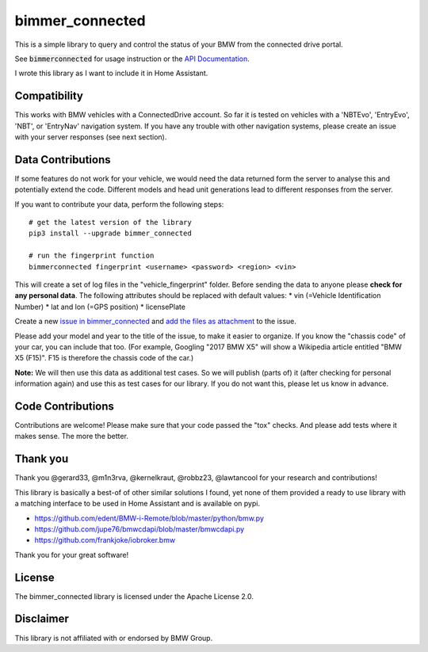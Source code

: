 bimmer_connected
================

This is a simple library to query and control the status of your BMW from
the connected drive portal.

See :code:`bimmerconnected` for usage instruction or the
`API Documentation <http://bimmer-connected.readthedocs.io/en/latest/>`_.

I wrote this library as I want to include it in Home Assistant.


Compatibility
-------------
This works with BMW vehicles with a ConnectedDrive account.
So far it is tested on vehicles with a 'NBTEvo', 'EntryEvo', 'NBT', or 'EntryNav' navigation system.
If you have any trouble with other navigation systems, please create an issue
with your server responses (see next section).


Data Contributions
------------------

If some features do not work for your vehicle, we would need the data
returned form the server to analyse this and potentially extend the code.
Different models and head unit generations lead to different responses from
the server.

If you want to contribute your data, perform the following steps:

::

    # get the latest version of the library
    pip3 install --upgrade bimmer_connected

    # run the fingerprint function
    bimmerconnected fingerprint <username> <password> <region> <vin>

This will create a set of log files in the "vehicle_fingerprint" folder.
Before sending the data to anyone please **check for any personal data**.
The following attributes should be replaced with default values:
* vin (=Vehicle Identification Number)
* lat and lon (=GPS position)
* licensePlate

Create a new
`issue in bimmer_connected <https://github.com/ChristianKuehnel/bimmer_connected/issues>`_
and
`add the files as attachment <https://help.github.com/articles/file-attachments-on-issues-and-pull-requests/>`_
to the issue.

Please add your model and year to the title of the issue, to make it easier to organize. If you know the "chassis code" of your car, you can include that too. (For example, Googling "2017 BMW X5" will show a Wikipedia article entitled "BMW X5 (F15)". F15 is therefore the chassis code of the car.)


**Note:** We will then use this data as additional test cases. So we will publish
(parts of) it (after checking for personal information again) and use
this as test cases for our library. If you do not want this, please
let us know in advance.

Code Contributions
------------------
Contributions are welcome! Please make sure that your code passed the "tox" checks.
And please add tests where it makes sense. The more the better.

.. image:: https://travis-ci.org/ChristianKuehnel/bimmer_connected.svg?branch=master
    :target: https://travis-ci.org/ChristianKuehnel/bimmer_connected
.. image:: https://coveralls.io/repos/github/ChristianKuehnel/bimmer_connected/badge.svg?branch=master
    :target: https://coveralls.io/github/ChristianKuehnel/bimmer_connected?branch=master

Thank you
---------

Thank you @gerard33, @m1n3rva, @kernelkraut, @robbz23, @lawtancool for your research and contributions!

This library is basically a best-of of other similar solutions I found,
yet none of them provided a ready to use library with a matching interface
to be used in Home Assistant and is available on pypi.

* https://github.com/edent/BMW-i-Remote/blob/master/python/bmw.py
* https://github.com/jupe76/bmwcdapi/blob/master/bmwcdapi.py
* https://github.com/frankjoke/iobroker.bmw

Thank you for your great software!

License
-------
The bimmer_connected library is licensed under the Apache License 2.0.

Disclaimer
----------
This library is not affiliated with or endorsed by BMW Group.
